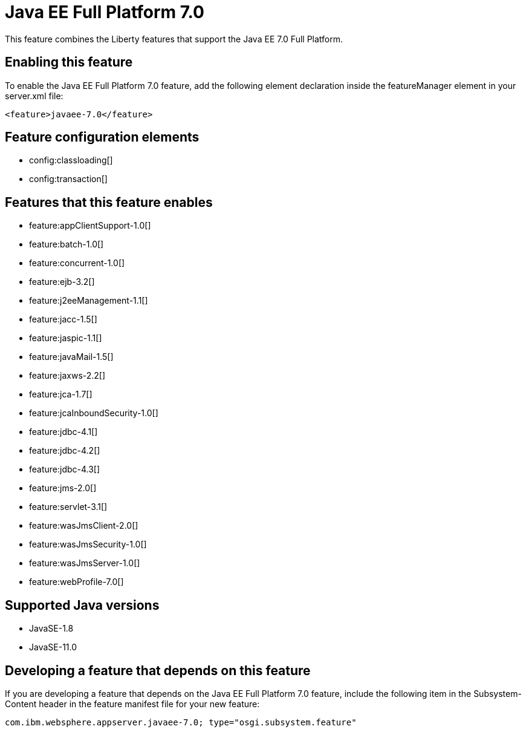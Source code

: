 = Java EE Full Platform 7.0
:linkcss: 
:page-layout: feature
:nofooter: 

// tag::description[]
This feature combines the Liberty features that support the Java EE 7.0 Full Platform.

// end::description[]
// tag::enable[]
== Enabling this feature
To enable the Java EE Full Platform 7.0 feature, add the following element declaration inside the featureManager element in your server.xml file:


----
<feature>javaee-7.0</feature>
----
// end::enable[]
// tag::config[]

== Feature configuration elements
* config:classloading[]
* config:transaction[]
// end::config[]
// tag::apis[]
// end::apis[]
// tag::requirements[]

== Features that this feature enables
* feature:appClientSupport-1.0[]
* feature:batch-1.0[]
* feature:concurrent-1.0[]
* feature:ejb-3.2[]
* feature:j2eeManagement-1.1[]
* feature:jacc-1.5[]
* feature:jaspic-1.1[]
* feature:javaMail-1.5[]
* feature:jaxws-2.2[]
* feature:jca-1.7[]
* feature:jcaInboundSecurity-1.0[]
* feature:jdbc-4.1[]
* feature:jdbc-4.2[]
* feature:jdbc-4.3[]
* feature:jms-2.0[]
* feature:servlet-3.1[]
* feature:wasJmsClient-2.0[]
* feature:wasJmsSecurity-1.0[]
* feature:wasJmsServer-1.0[]
* feature:webProfile-7.0[]
// end::requirements[]
// tag::java-versions[]

== Supported Java versions

* JavaSE-1.8
* JavaSE-11.0
// end::java-versions[]
// tag::dependencies[]
// end::dependencies[]
// tag::feature-require[]

== Developing a feature that depends on this feature
If you are developing a feature that depends on the Java EE Full Platform 7.0 feature, include the following item in the Subsystem-Content header in the feature manifest file for your new feature:


[source,]
----
com.ibm.websphere.appserver.javaee-7.0; type="osgi.subsystem.feature"
----
// end::feature-require[]
// tag::spi[]
// end::spi[]
